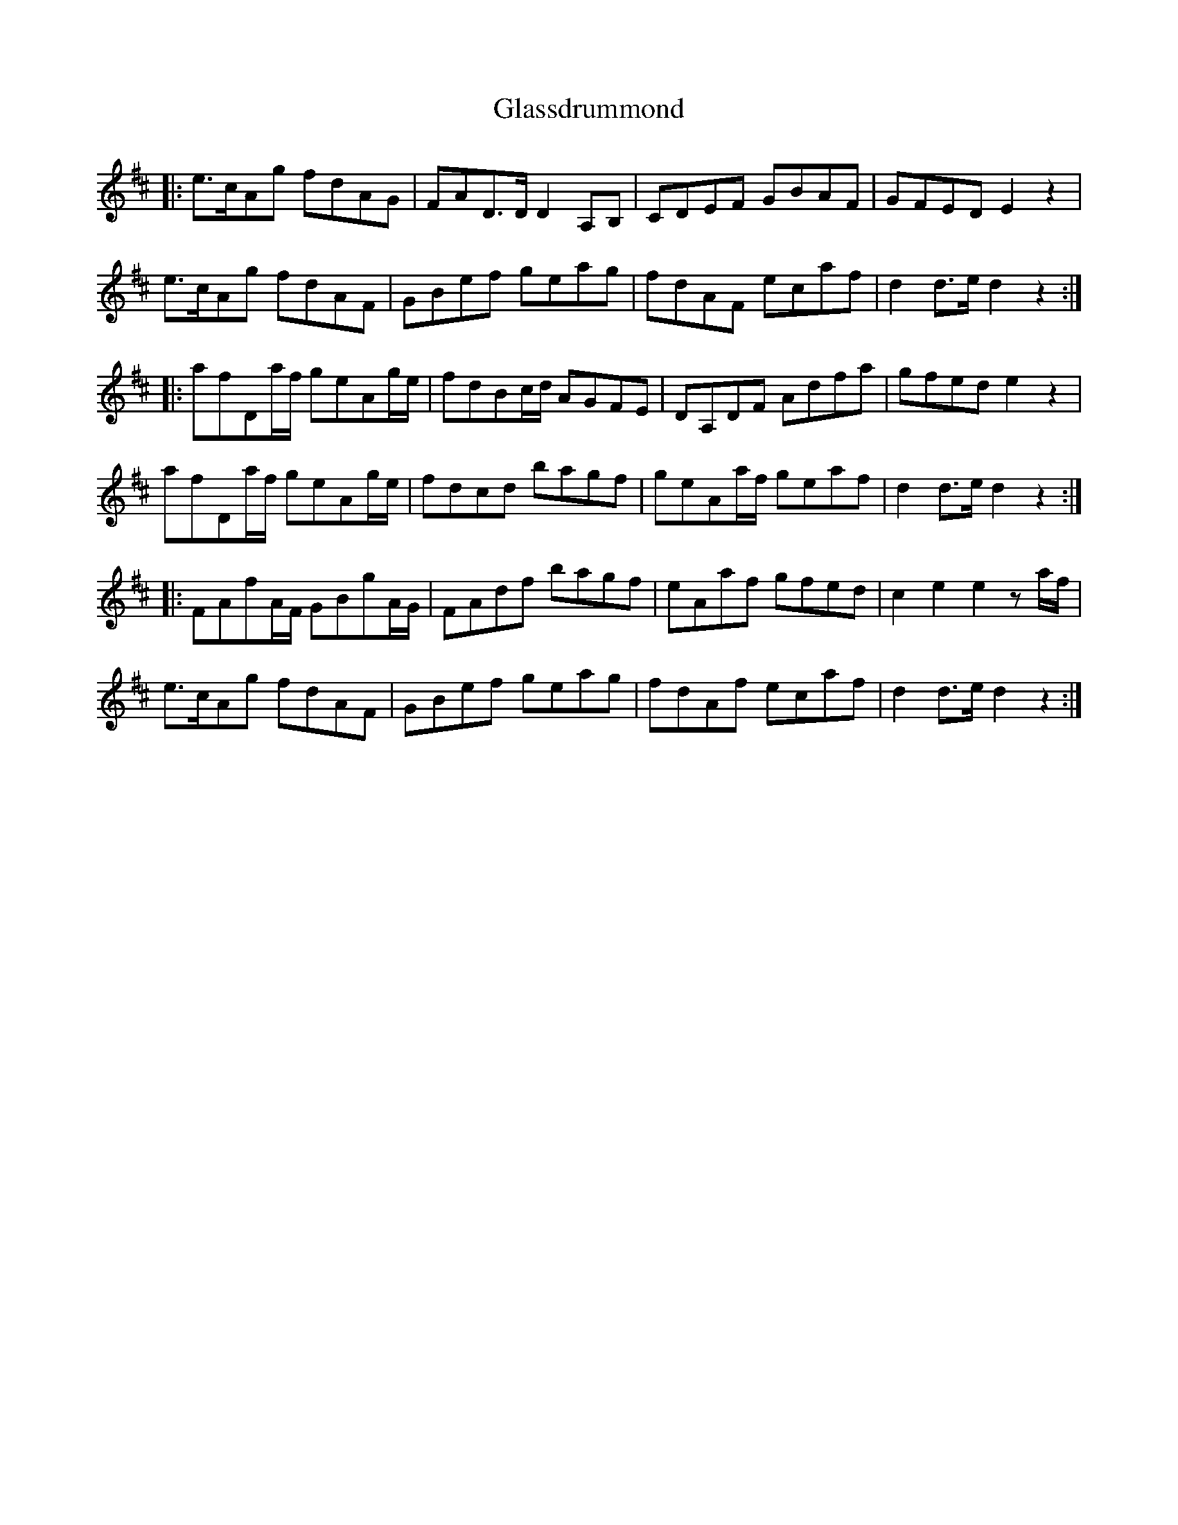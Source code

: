 X: 15397
T: Glassdrummond
R: march
M: 
K: Dmajor
|:e>cAg fdAG|FAD>D D2A,B,|CDEF GBAF|GFED E2z2|
e>cAg fdAF|GBef geag|fdAF ecaf|d2d>e d2z2:|
|:afDa/f/ geAg/e/|fdBc/d/ AGFE|DA,DF Adfa|gfed e2z2|
afDa/f/ geAg/e/|fdcd bagf|geAa/f/ geaf|d2d>e d2z2:|
|:FAfA/F/ GBgA/G/|FAdf bagf|eAaf gfed|c2e2 e2za/f/|
e>cAg fdAF|GBef geag|fdAf ecaf|d2d>e d2z2:|


